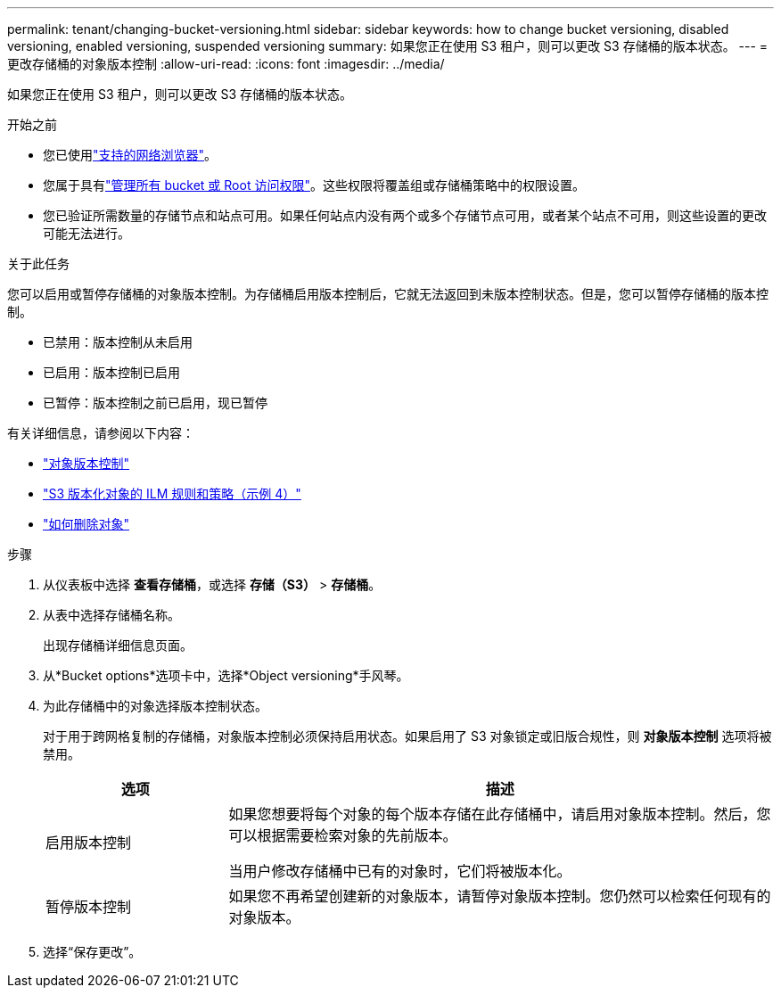 ---
permalink: tenant/changing-bucket-versioning.html 
sidebar: sidebar 
keywords: how to change bucket versioning, disabled versioning, enabled versioning, suspended versioning 
summary: 如果您正在使用 S3 租户，则可以更改 S3 存储桶的版本状态。 
---
= 更改存储桶的对象版本控制
:allow-uri-read: 
:icons: font
:imagesdir: ../media/


[role="lead"]
如果您正在使用 S3 租户，则可以更改 S3 存储桶的版本状态。

.开始之前
* 您已使用link:../admin/web-browser-requirements.html["支持的网络浏览器"]。
* 您属于具有link:tenant-management-permissions.html["管理所有 bucket 或 Root 访问权限"]。这些权限将覆盖组或存储桶策略中的权限设置。
* 您已验证所需数量的存储节点和站点可用。如果任何站点内没有两个或多个存储节点可用，或者某个站点不可用，则这些设置的更改可能无法进行。


.关于此任务
您可以启用或暂停存储桶的对象版本控制。为存储桶启用版本控制后，它就无法返回到未版本控制状态。但是，您可以暂停存储桶的版本控制。

* 已禁用：版本控制从未启用
* 已启用：版本控制已启用
* 已暂停：版本控制之前已启用，现已暂停


有关详细信息，请参阅以下内容：

* link:../s3/object-versioning.html["对象版本控制"]
* link:../ilm/example-4-ilm-rules-and-policy-for-s3-versioned-objects.html["S3 版本化对象的 ILM 规则和策略（示例 4）"]
* link:../ilm/how-objects-are-deleted.html["如何删除对象"]


.步骤
. 从仪表板中选择 *查看存储桶*，或选择 *存储（S3）* > *存储桶*。
. 从表中选择存储桶名称。
+
出现存储桶详细信息页面。

. 从*Bucket options*选项卡中，选择*Object versioning*手风琴。
. 为此存储桶中的对象选择版本控制状态。
+
对于用于跨网格复制的存储桶，对象版本控制必须保持启用状态。如果启用了 S3 对象锁定或旧版合规性，则 *对象版本控制* 选项将被禁用。

+
[cols="1a,3a"]
|===
| 选项 | 描述 


 a| 
启用版本控制
 a| 
如果您想要将每个对象的每个版本存储在此存储桶中，请启用对象版本控制。然后，您可以根据需要检索对象的先前版本。

当用户修改存储桶中已有的对象时，它们将被版本化。



 a| 
暂停版本控制
 a| 
如果您不再希望创建新的对象版本，请暂停对象版本控制。您仍然可以检索任何现有的对象版本。

|===
. 选择“保存更改”。

